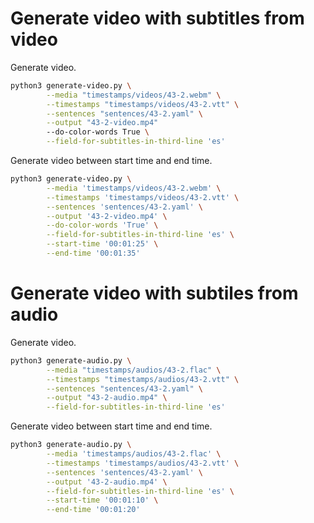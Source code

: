 * Generate video with subtitles from video
:PROPERTIES:
:CREATED: [2023-07-13 12:04:28 -05]
:END:

Generate video.

#+HEADER: :dir (or default-directory)
#+HEADER: :results silent
#+begin_src sh
python3 generate-video.py \
        --media "timestamps/videos/43-2.webm" \
        --timestamps "timestamps/videos/43-2.vtt" \
        --sentences "sentences/43-2.yaml" \
        --output "43-2-video.mp4"
        --do-color-words True \
        --field-for-subtitles-in-third-line 'es'
#+end_src

Generate video between start time and end time.

#+HEADER: :dir (or default-directory)
#+HEADER: :results silent
#+begin_src sh
python3 generate-video.py \
        --media 'timestamps/videos/43-2.webm' \
        --timestamps 'timestamps/videos/43-2.vtt' \
        --sentences 'sentences/43-2.yaml' \
        --output '43-2-video.mp4' \
        --do-color-words 'True' \
        --field-for-subtitles-in-third-line 'es' \
        --start-time '00:01:25' \
        --end-time '00:01:35'
#+end_src

* Generate video with subtiles from audio
:PROPERTIES:
:CREATED: [2023-07-13 12:04:35 -05]
:END:

Generate video.

#+HEADER: :dir (or default-directory)
#+HEADER: :results silent
#+begin_src sh
python3 generate-audio.py \
        --media "timestamps/audios/43-2.flac" \
        --timestamps "timestamps/audios/43-2.vtt" \
        --sentences "sentences/43-2.yaml" \
        --output "43-2-audio.mp4" \
        --field-for-subtitles-in-third-line 'es'
#+end_src

Generate video between start time and end time.

#+HEADER: :dir (or default-directory)
#+HEADER: :results silent
#+begin_src sh
python3 generate-audio.py \
        --media 'timestamps/audios/43-2.flac' \
        --timestamps 'timestamps/audios/43-2.vtt' \
        --sentences 'sentences/43-2.yaml' \
        --output '43-2-audio.mp4' \
        --field-for-subtitles-in-third-line 'es' \
        --start-time '00:01:10' \
        --end-time '00:01:20'
#+end_src


